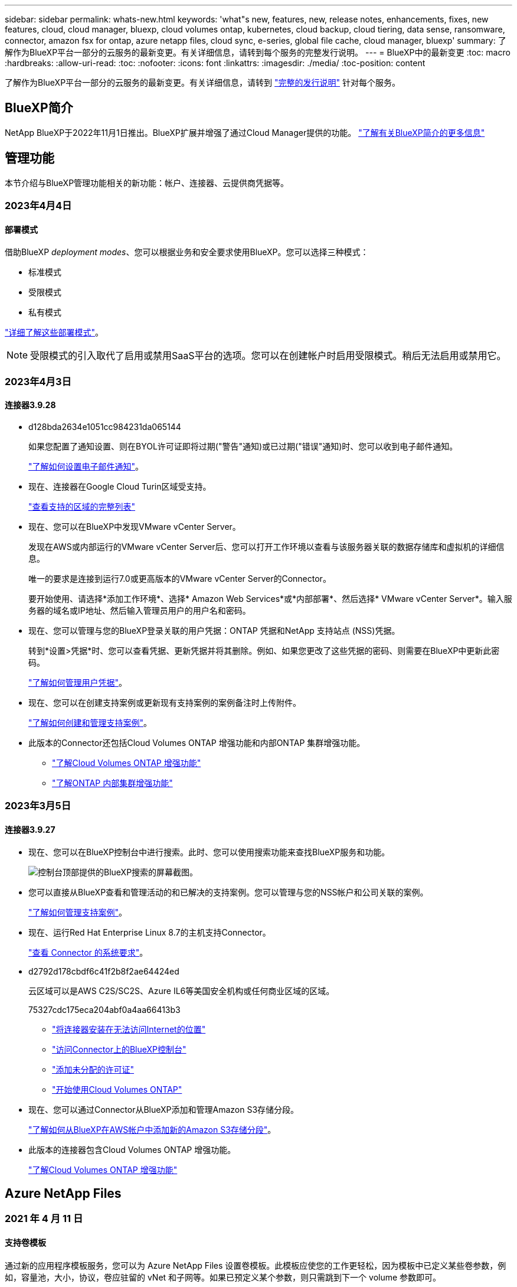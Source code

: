 ---
sidebar: sidebar 
permalink: whats-new.html 
keywords: 'what"s new, features, new, release notes, enhancements, fixes, new features, cloud, cloud manager, bluexp, cloud volumes ontap, kubernetes, cloud backup, cloud tiering, data sense, ransomware, connector, amazon fsx for ontap, azure netapp files, cloud sync, e-series, global file cache, cloud manager, bluexp' 
summary: 了解作为BlueXP平台一部分的云服务的最新变更。有关详细信息，请转到每个服务的完整发行说明。 
---
= BlueXP中的最新变更
:toc: macro
:hardbreaks:
:allow-uri-read: 
:toc: 
:nofooter: 
:icons: font
:linkattrs: 
:imagesdir: ./media/
:toc-position: content


[role="lead"]
了解作为BlueXP平台一部分的云服务的最新变更。有关详细信息，请转到 link:release-notes-index.html["完整的发行说明"] 针对每个服务。



== BlueXP简介

NetApp BlueXP于2022年11月1日推出。BlueXP扩展并增强了通过Cloud Manager提供的功能。 https://docs.netapp.com/us-en/cloud-manager-family/concept-overview.html["了解有关BlueXP简介的更多信息"^]



== 管理功能

本节介绍与BlueXP管理功能相关的新功能：帐户、连接器、云提供商凭据等。



=== 2023年4月4日



==== 部署模式

借助BlueXP _deployment modes_、您可以根据业务和安全要求使用BlueXP。您可以选择三种模式：

* 标准模式
* 受限模式
* 私有模式


https://docs.netapp.com/us-en/cloud-manager-setup-admin/concept-modes.html["详细了解这些部署模式"]。


NOTE: 受限模式的引入取代了启用或禁用SaaS平台的选项。您可以在创建帐户时启用受限模式。稍后无法启用或禁用它。



=== 2023年4月3日



==== 连接器3.9.28

* d128bda2634e1051cc984231da065144
+
如果您配置了通知设置、则在BYOL许可证即将过期("警告"通知)或已过期("错误"通知)时、您可以收到电子邮件通知。

+
https://docs.netapp.com/us-en/cloud-manager-setup-admin/task-monitor-cm-operations.html["了解如何设置电子邮件通知"]。

* 现在、连接器在Google Cloud Turin区域受支持。
+
https://cloud.netapp.com/cloud-volumes-global-regions["查看支持的区域的完整列表"^]

* 现在、您可以在BlueXP中发现VMware vCenter Server。
+
发现在AWS或内部运行的VMware vCenter Server后、您可以打开工作环境以查看与该服务器关联的数据存储库和虚拟机的详细信息。

+
唯一的要求是连接到运行7.0或更高版本的VMware vCenter Server的Connector。

+
要开始使用、请选择*添加工作环境*、选择* Amazon Web Services*或*内部部署*、然后选择* VMware vCenter Server*。输入服务器的域名或IP地址、然后输入管理员用户的用户名和密码。

* 现在、您可以管理与您的BlueXP登录关联的用户凭据：ONTAP 凭据和NetApp 支持站点 (NSS)凭据。
+
转到*设置>凭据*时、您可以查看凭据、更新凭据并将其删除。例如、如果您更改了这些凭据的密码、则需要在BlueXP中更新此密码。

+
https://docs.netapp.com/us-en/cloud-manager-setup-admin/task-manage-user-credentials.html["了解如何管理用户凭据"]。

* 现在、您可以在创建支持案例或更新现有支持案例的案例备注时上传附件。
+
https://docs.netapp.com/us-en/cloud-manager-setup-admin/task-get-help.html#manage-your-support-cases["了解如何创建和管理支持案例"]。

* 此版本的Connector还包括Cloud Volumes ONTAP 增强功能和内部ONTAP 集群增强功能。
+
** https://docs.netapp.com/us-en/cloud-manager-cloud-volumes-ontap/whats-new.html#3-april-2023["了解Cloud Volumes ONTAP 增强功能"^]
** https://docs.netapp.com/us-en/cloud-manager-ontap-onprem/whats-new.html#3-april-2023["了解ONTAP 内部集群增强功能"^]






=== 2023年3月5日



==== 连接器3.9.27

* 现在、您可以在BlueXP控制台中进行搜索。此时、您可以使用搜索功能来查找BlueXP服务和功能。
+
image:https://raw.githubusercontent.com/NetAppDocs/cloud-manager-setup-admin/main/media/screenshot-search.png["控制台顶部提供的BlueXP搜索的屏幕截图。"]

* 您可以直接从BlueXP查看和管理活动的和已解决的支持案例。您可以管理与您的NSS帐户和公司关联的案例。
+
https://docs.netapp.com/us-en/cloud-manager-setup-admin/task-get-help.html#manage-your-support-cases["了解如何管理支持案例"]。

* 现在、运行Red Hat Enterprise Linux 8.7的主机支持Connector。
+
https://docs.netapp.com/us-en/cloud-manager-setup-admin/task-installing-linux.html["查看 Connector 的系统要求"]。

* d2792d178cbdf6c41f2b8f2ae64424ed
+
云区域可以是AWS C2S/SC2S、Azure IL6等美国安全机构或任何商业区域的区域。

+
75327cdc175eca204abf0a4aa66413b3

+
** https://docs.netapp.com/us-en/cloud-manager-setup-admin/task-install-connector-onprem-no-internet.html["将连接器安装在无法访问Internet的位置"^]
** https://docs.netapp.com/us-en/cloud-manager-setup-admin/task-managing-connectors.html#access-the-local-ui["访问Connector上的BlueXP控制台"^]
** https://docs.netapp.com/us-en/cloud-manager-cloud-volumes-ontap/task-manage-node-licenses.html#manage-byol-licenses["添加未分配的许可证"^]
** https://docs.netapp.com/us-en/cloud-manager-cloud-volumes-ontap/concept-overview-cvo.html["开始使用Cloud Volumes ONTAP"^]


* 现在、您可以通过Connector从BlueXP添加和管理Amazon S3存储分段。
+
https://docs.netapp.com/us-en/bluexp-s3-storage/task-add-s3-bucket.html["了解如何从BlueXP在AWS帐户中添加新的Amazon S3存储分段"^]。

* 此版本的连接器包含Cloud Volumes ONTAP 增强功能。
+
https://docs.netapp.com/us-en/cloud-manager-cloud-volumes-ontap/whats-new.html#5-march-2023["了解Cloud Volumes ONTAP 增强功能"^]





== Azure NetApp Files



=== 2021 年 4 月 11 日



==== 支持卷模板

通过新的应用程序模板服务，您可以为 Azure NetApp Files 设置卷模板。此模板应使您的工作更轻松，因为模板中已定义某些卷参数，例如，容量池，大小，协议，卷应驻留的 vNet 和子网等。如果已预定义某个参数，则只需跳到下一个 volume 参数即可。

* https://docs.netapp.com/us-en/cloud-manager-app-template/concept-resource-templates.html["了解应用程序模板以及如何在环境中使用这些模板"^]
* https://docs.netapp.com/us-en/cloud-manager-azure-netapp-files/task-create-volumes.html["了解如何使用模板创建 Azure NetApp Files 卷"]




=== 2021 年 3 月 8 日



==== 动态更改服务级别

现在，您可以动态更改卷的服务级别，以满足工作负载需求并优化成本。此卷将移至另一个容量池，而不会对该卷产生任何影响。

https://docs.netapp.com/us-en/cloud-manager-azure-netapp-files/task-manage-volumes.html#change-the-volumes-service-level["了解如何更改卷的服务级别"]。



=== 2020 年 8 月 3 日



==== Azure NetApp Files 设置和管理

直接从 Cloud Manager 设置和管理 Azure NetApp Files 。创建 Azure NetApp Files 工作环境后，您可以完成以下任务：

* 创建 NFS 和 SMB 卷。
* 管理容量池和卷快照
+
您可以使用 Cloud Manager 创建，删除和还原卷快照。您还可以创建新的容量池并指定其服务级别。

* 通过更改卷大小和管理标记来编辑卷。


直接从 Cloud Manager 创建和管理 Azure NetApp Files 的功能取代了以前的数据迁移功能。



== 适用于 ONTAP 的 Amazon FSX



=== 2023年4月2日

* 您现在可以： link:https://docs.netapp.com/us-en/cloud-manager-fsx-ontap/use/task-add-fsx-volumes.html#create-volumes["在适用于ONTAP 的FSX上创建FlexGroup"^] 卷、以便在集群中分布卷数据。
* IOPS限制会增加、以允许手动或自动配置、最高可达160、000次。




=== 2023年3月5日

文档中对用户界面进行了改进、并更新了屏幕截图。



=== 2023年1月1日

现在、您可以选择启用 link:https://docs.netapp.com/us-en/cloud-manager-fsx-ontap/use/task-manage-working-environment.html#manage-automatic-capacity["自动容量管理"^] 根据需要添加增量存储。自动容量管理会定期轮询集群以评估需求、并自动以10%为增量增加存储容量、最多可增加集群最大容量的80%。



== Amazon S3存储



=== 2023年3月5日



==== 能够从BlueXP添加新存储分段

您可以在BlueXP Canvas上查看Amazon S3存储分段已有一段时间了。现在、您可以直接从BlueXP添加新存储分段并更改现有存储分段的属性。 https://docs.netapp.com/us-en/bluexp-s3-storage/task-add-s3-bucket.html["了解如何添加新的Amazon S3存储分段"^]。



== 备份和恢复



=== 2023年4月14日



==== 增强了适用于应用程序的BlueXP备份和恢复功能(云原生)

* SAP HANA数据库
+
** 支持基于脚本的系统刷新
** 如果配置了Azure NetApp Files 备份、则支持单文件Snapshot还原
** 支持插件升级


* Oracle数据库
+
** 通过简化非root sudo用户配置增强了插件部署
** 支持插件升级
** 支持对Azure NetApp Files 上的Oracle数据库进行自动发现和策略驱动型保护
** 支持通过粒度恢复将Oracle数据库还原到原始位置






==== 针对应用程序的BlueXP备份和恢复增强功能(混合)

* 应用程序的BlueXP备份和恢复(混合)由SaaS控制平台驱动。
* 修改了混合REST API以与云原生API保持一致。
* 支持电子邮件通知




=== 2023年4月4日



==== 能够在"受限"模式下将数据从Cloud Volumes ONTAP 系统备份到云

现在、您可以在"受限"模式下备份AWS、Azure和GCP商业区域中安装的Cloud Volumes ONTAP 系统中的数据。这要求您首先在"受限"商业区域安装Connector。 https://docs.netapp.com/us-en/cloud-manager-setup-admin/concept-modes.html["详细了解BlueXP部署模式"^]。请参见 https://docs.netapp.com/us-en/cloud-manager-backup-restore/task-backup-to-s3.html["将 Cloud Volumes ONTAP 数据备份到 Amazon S3"] 和 https://docs.netapp.com/us-en/cloud-manager-backup-restore/task-backup-to-azure.html["将Cloud Volumes ONTAP 数据备份到Azure Blob"]。



==== 可以使用API将内部ONTAP 卷备份到ONTAP S3

通过API中的新功能、您可以使用BlueXP备份和恢复功能将卷快照备份到ONTAP S3。此功能目前仅适用于内部部署的ONTAP 系统。有关详细说明、请参见博客 https://community.netapp.com/t5/Tech-ONTAP-Blogs/BlueXP-Backup-and-Recovery-Feature-Blog-April-23-Updates/ba-p/443075#toc-hId--846533830["与ONTAP S3集成作为目标"^]。



==== 可以将Azure存储帐户的分区冗余方面从LRS更改为ZRS

默认情况下、在从Cloud Volumes ONTAP 系统创建到Azure存储的备份时、BlueXP备份和恢复会为Blob容器配置本地冗余(LRS)以实现成本优化。如果要在不同分区之间复制数据、可以将此设置更改为区域冗余(ZRS)。请参见的Microsoft说明 https://learn.microsoft.com/en-us/azure/storage/common/redundancy-migration?tabs=portal["更改存储帐户的复制方式"^]。



==== 作业监控的增强功能

* 对于运行ONTAP 9.13.1或更高版本的内部ONTAP 系统、用户启动的备份和还原操作以及系统启动的作业(如正在进行的备份操作)现在均可在*作业监控*选项卡中找到。早期的ONTAP 版本将仅显示用户启动的作业。
* 除了可以下载CSV文件以报告所有作业之外、现在您还可以下载单个作业的JSON文件并查看其详细信息。 https://docs.netapp.com/us-en/cloud-manager-backup-restore/task-monitor-backup-jobs.html#download-job-monitoring-results-as-a-report["了解更多信息。"]。
* 添加了两个新的备份作业警报："Scheduled job failure"和"Restore job completes but with warnings"。 https://docs.netapp.com/us-en/cloud-manager-backup-restore/task-monitor-backup-jobs.html#review-backup-and-restore-alerts-in-the-bluexp-notification-center["查看BlueXP备份和恢复可以发送的所有警报"]。




=== 2023年3月9日



==== 文件夹级别的还原操作现在包括所有子文件夹和文件

过去、在还原文件夹时、只会还原该文件夹中的文件、而不会还原子文件夹或子文件夹中的文件。现在、如果您使用的是ONTAP 9.13.0或更高版本、则会还原选定文件夹中的所有子文件夹和文件。如果顶级文件夹中有多个嵌套文件夹、则可以节省大量时间和资金。



==== 能够在非公开站点中备份Cloud Volumes ONTAP 系统中的数据

现在、您可以将数据从AWS和Azure商业区域中安装的Cloud Volumes ONTAP 系统备份到Amazon S3或Azure Blob。这要求您在商业区域的Linux主机上安装连接器、并在该主机上部署Cloud Volumes ONTAP 系统。请参见 https://docs.netapp.com/us-en/cloud-manager-backup-restore/task-backup-to-s3.html["将 Cloud Volumes ONTAP 数据备份到 Amazon S3"] 和 https://docs.netapp.com/us-en/cloud-manager-backup-restore/task-backup-to-azure.html["将Cloud Volumes ONTAP 数据备份到Azure Blob"]。



==== 对作业监控器进行了多项增强

* 作业监控页面添加了高级筛选功能、因此您可以按时间、工作负载(卷、应用程序、虚拟机或Kubernetes)搜索备份和还原作业。 作业类型、状态、工作环境和Storage VM。您还可以输入自由文本来搜索任何资源、例如"application_3"。  https://docs.netapp.com/us-en/cloud-manager-backup-restore/task-monitor-backup-jobs.html#searching-and-filtering-the-list-of-jobs["请参见如何使用高级筛选器"]。
* 对于运行ONTAP 9.13.0或更高版本的Cloud Volumes ONTAP 系统、用户启动的备份和还原操作以及系统启动的作业(如正在进行的备份操作)现在均可在*作业监控*选项卡中找到。早期版本的Cloud Volumes ONTAP 系统和内部ONTAP 系统此时将仅显示用户启动的作业。




=== 2023年2月6日



==== 能够将旧备份文件从StorageGRID 系统移动到Azure归档存储

现在、您可以将旧备份文件从StorageGRID 系统分层到Azure中的归档存储。这样、您就可以释放StorageGRID 系统上的空间、并通过对旧备份文件使用成本低廉的存储类节省资金。

如果您的内部集群使用的是ONTAP 9.12.1或更高版本、而StorageGRID 系统使用的是11.4或更高版本、则可以使用此功能。 https://docs.netapp.com/us-en/cloud-manager-backup-restore/task-backup-onprem-private-cloud.html#preparing-to-archive-older-backup-files-to-public-cloud-storage["单击此处了解更多信息"^]。



==== 可以为Azure Blob中的备份文件配置DataLock和勒索软件保护

现在、存储在Azure Blob中的备份文件支持DataLock和勒索软件保护。如果您的Cloud Volumes ONTAP 或内部ONTAP 系统运行的是ONTAP 9.12.1或更高版本、现在您可以锁定备份文件并对其进行扫描、以检测可能的勒索软件。 https://docs.netapp.com/us-en/cloud-manager-backup-restore/concept-cloud-backup-policies.html#datalock-and-ransomware-protection["详细了解如何使用DataLock和勒索软件保护来保护备份"^]。



==== 备份和还原FlexGroup 卷增强功能

* 现在、您可以在还原FlexGroup 卷时选择多个聚合。在上一版本中、您只能选择一个聚合。
* 现在、Cloud Volumes ONTAP 系统支持FlexGroup 卷还原。在上一个版本中、您只能还原到内部ONTAP 系统。




==== Cloud Volumes ONTAP 系统可以将较早的备份移动到Google归档存储

备份文件最初是在Google标准存储类中创建的。现在、您可以使用BlueXP备份和恢复功能将旧备份分层到Google Archive存储、以进一步优化成本。上一版本仅在内部ONTAP 集群中支持此功能—现在支持在Google Cloud中部署的Cloud Volumes ONTAP 系统。



==== 现在、您可以通过卷还原操作选择要还原卷数据的SVM

现在、您可以将卷数据还原到ONTAP 集群中的不同Storage VM。过去无法选择Storage VM。



==== 增强了对MetroCluster 配置中卷的支持

现在、如果使用的是ONTAP 9.12.1 GA或更高版本、则在MetroCluster 配置中连接到主系统时、支持备份。整个备份配置将传输到二级系统、以便在切换后自动继续备份到云。

https://docs.netapp.com/us-en/cloud-manager-backup-restore/concept-ontap-backup-to-cloud.html#backup-limitations["有关详细信息、请参见备份限制"]。



== 分类



=== 2023年4月3日(1.22版)



==== 新的数据发现评估报告

数据发现评估报告对扫描环境进行了深入分析、以突出显示系统的发现结果、并显示关注领域和可能的修复步骤。本报告的目标是提高对数据治理问题、数据安全风险以及数据集数据合规性差距的认识。 https://docs.netapp.com/us-en/cloud-manager-data-sense/task-controlling-governance-data.html#data-discovery-assessment-report["请参见如何生成和使用数据发现评估报告"]。



==== 能够在云中的较小实例上部署BlueXP分类

在AWS环境中从BlueXP Connector部署BlueXP分类时、现在您可以从两种比默认实例更小的实例类型中进行选择。如果您要扫描小型环境、这可以帮助您节省云成本。但是、使用较小的实例时会存在一些限制。 https://docs.netapp.com/us-en/cloud-manager-data-sense/concept-cloud-compliance.html#using-a-smaller-instance-type["请参见可用的实例类型和限制"]。



==== 现在、可以使用独立脚本在安装BlueXP分类之前对Linux系统进行资格认定

如果要独立于运行BlueXP分类安装来验证Linux系统是否满足所有前提条件、您可以下载一个单独的脚本、该脚本仅测试前提条件。 https://docs.netapp.com/us-en/cloud-manager-data-sense/task-test-linux-system.html["请参见How to check if your Linux host is ready to install BlueXP classification"]。



=== 2023年3月7日(1.21版)



==== 新增了一项功能、可从BlueXP分类UI添加您自己的自定义类别

现在、您可以通过BlueXP分类添加自己的自定义类别、以便BlueXP分类能够识别适合这些类别的文件。BlueXP分类有很多 https://docs.netapp.com/us-en/cloud-manager-data-sense/reference-private-data-categories.html#types-of-categories["预定义的类别"]、因此、您可以通过此功能添加自定义类别、以确定您的组织独有的信息在您的数据中的位置。

https://docs.netapp.com/us-en/cloud-manager-data-sense/task-managing-data-fusion.html#add-custom-categories["了解更多信息。"^]。



==== 现在、您可以从BlueXP分类UI添加自定义关键字

BlueXP分类可以添加BlueXP分类在未来扫描中识别的自定义关键字。但是、您需要登录到BlueXP classification Linux主机并使用命令行界面添加关键字。在此版本中、BlueXP分类UI中提供了添加自定义关键字的功能、因此可以轻松添加和编辑这些关键字。

https://docs.netapp.com/us-en/cloud-manager-data-sense/task-managing-data-fusion.html#add-custom-keywords-from-a-list-of-words["了解有关从BlueXP分类UI添加自定义关键字的更多信息"^]。



==== 当"上次访问时间"将被更改时、BlueXP分类*不*扫描文件的功能

默认情况下、如果BlueXP分类没有足够的"写入"权限、则系统不会扫描卷中的文件、因为BlueXP分类无法将"上次访问时间"还原为原始时间戳。但是、如果您不在乎文件中的上次访问时间是否重置为原始时间、则可以在配置页面中覆盖此行为、以便BlueXP分类将扫描卷、而不管权限如何。

与此功能结合使用时、添加了名为"扫描分析事件"的新筛选器、因此您可以查看因BlueXP分类无法还原上次访问时间而未进行分类的文件、或者即使BlueXP分类无法还原上次访问时间也进行分类的文件。

https://docs.netapp.com/us-en/cloud-manager-data-sense/reference-collected-metadata.html#last-access-time-timestamp["了解有关"上次访问时间时间戳"和BlueXP分类所需权限的更多信息"]。



==== BlueXP分类标识了三种新类型的个人数据

BlueXP分类可以标识包含以下类型数据的文件并对其进行分类：

* 博茨瓦纳身份卡(Omang)编号
* 博茨瓦纳的护照编号
* 新加坡国家注册身份卡(NRIC)


https://docs.netapp.com/us-en/cloud-manager-data-sense/reference-private-data-categories.html#types-of-personal-data["查看BlueXP分类可在您的数据中识别的所有个人数据类型"]。



==== 更新了目录的功能

* 现在、数据调查报告的"轻型CSV报告"选项包括目录中的信息。
* "上次访问"时间筛选器现在可显示文件和目录的上次访问时间。




==== 安装增强功能

* BlueXP分类可安装在运行CentOS Stream 8的Linux主机上。
* 现在、不能访问Internet的站点(非公开站点)的BlueXP分类安装程序会执行预检查、以确保您的系统和网络要求已满足、以便成功安装。
* 安装审核日志文件现已保存；它们将写入 `/ops/netapp/install_logs`。




=== 2023年2月5日(版本1.20)



==== 能够将基于策略的通知电子邮件发送到任何电子邮件地址

在早期版本的BlueXP分类中、当某些关键策略返回结果时、您可以向帐户中的BlueXP用户发送电子邮件警报。通过此功能、您可以在未联机时收到通知以保护数据。现在、您还可以将策略中的电子邮件警报发送给不在您的BlueXP帐户中的任何其他用户、最多20个电子邮件地址。

https://docs.netapp.com/us-en/cloud-manager-data-sense/task-using-policies.html#sending-email-alerts-when-non-compliant-data-is-found["了解有关根据策略结果发送电子邮件警报的更多信息"]。



==== 现在、您可以从BlueXP分类UI添加个人模式

BlueXP分类可以添加BlueXP分类在未来一段时间内将识别的自定义"个人数据"。但是、您需要登录到BlueXP classification Linux主机并使用命令行添加自定义模式。在此版本中、BlueXP分类UI中提供了使用正则表达式添加个人模式的功能、因此可以轻松添加和编辑这些自定义模式。

https://docs.netapp.com/us-en/cloud-manager-data-sense/task-managing-data-fusion.html#add-custom-personal-data-identifiers-using-a-regex["从BlueXP分类UI中了解有关添加自定义模式的更多信息"^]。



==== 能够使用BlueXP分类移动1、500万个文件

过去、您可以让BlueXP分类将最多100、000个源文件移动到任何NFS共享。现在、一次最多可以移动1500万个文件。 https://docs.netapp.com/us-en/cloud-manager-data-sense/task-managing-highlights.html#moving-source-files-to-an-nfs-share["了解有关使用BlueXP分类移动源文件的更多信息"]。



==== 能够查看有权访问SharePoint Online文件的用户数量

筛选器"可访问的用户数"现在支持存储在SharePoint Online存储库中的文件。过去仅支持CIFS共享上的文件。请注意、目前不会在此筛选器中计入非基于Active Directory的SharePoint组。



==== 已将新的"部分成功"状态添加到"操作状态"面板中

新的"部分成功"状态表示BlueXP分类操作已完成、某些项目失败、而某些项目成功、例如、当您移动或删除100个文件时。此外、"已完成"状态已重命名为"成功"。过去、"已完成"状态可能会列出成功和失败的操作。现在、"成功"状态意味着对所有项目执行的所有操作都成功。 https://docs.netapp.com/us-en/cloud-manager-data-sense/task-view-compliance-actions.html["请参见如何查看操作状态面板"]。



== Cloud Volumes ONTAP



=== 2023年4月4日

从Cloud Volumes ONTAP 9.12.1 GA开始、AWS现在支持中国地区、如下所示。

* 支持单节点系统。
* 支持直接从 NetApp 购买的许可证。


有关区域可用性、请参见 link:https://bluexp.netapp.com/cloud-volumes-global-regions["适用于Cloud Volumes ONTAP 的全局区域映射"^]。



=== 2023年4月3日

连接器3.9.28版引入了以下更改。



==== 现在、在Google Cloud中支持都灵地区

现在、适用于Cloud Volumes ONTAP 的Google Cloud和适用于Cloud Volumes ONTAP 9.12.1 GA及更高版本的Connector均支持都灵地区。



==== 数字电子钱包增强功能

现在、"数字电子钱包"将显示您随Marketplace Private优惠购买的许可容量。

https://docs.netapp.com/us-en/cloud-manager-cloud-volumes-ontap/task-manage-capacity-licenses.html["了解如何查看帐户中的已用容量"]。



==== 支持在创建卷期间添加注释

在此版本中、您可以在使用API创建Cloud Volumes ONTAP FlexGroup 卷或FlexVol 卷时进行注释。



==== 为Cloud Volumes ONTAP 概述、卷和聚合页面重新设计了BlueXP用户界面

现在、BlueXP对Cloud Volumes ONTAP 概述、卷和聚合页面的用户界面进行了重新设计。基于区块的设计可在每个区块中提供更全面的信息、从而提供更好的用户体验。

image:https://raw.githubusercontent.com/NetAppDocs/cloud-manager-cloud-volumes-ontap/main/media/screenshot-resource-page-rn.png["此屏幕截图显示了Cloud Volumes ONTAP 概述页面上经过重新设计的BlueXP用户界面。各种图块显示了存储效率、版本、容量分布、有关Cloud Volumes ONTAP 部署的信息、卷、聚合、复制和备份。"]



==== 可通过Cloud Volumes ONTAP 查看FlexGroup 卷

现在、可以通过BlueXP中重新设计的卷磁贴查看直接通过CLI或System Manager创建的FlexGroup 卷。与为FlexVol 卷提供的信息相同、BlueXP可通过专用的"卷"图块提供有关已创建FlexGroup 卷的详细信息。


NOTE: 目前、您只能在BlueXP下查看现有FlexGroup 卷。在BlueXP中创建FlexGroup 卷的功能不可用、但计划在未来版本中使用。

image:https://raw.githubusercontent.com/NetAppDocs/cloud-manager-cloud-volumes-ontap/main/media/screenshot-show-flexgroup-volume.png["显示FlexGroup 卷图标将文本悬停在卷磁贴下的屏幕截图。"]

link:https://docs.netapp.com/us-en/cloud-manager-cloud-volumes-ontap/task-manage-volumes.html["了解有关查看已创建的FlexGroup 卷的更多信息。"^]



=== 2023年3月13日



==== 中国地区支持

从Cloud Volumes ONTAP 9.12.1 GA开始、Azure现在支持中国地区支持、如下所示。

* 中国北部3支持Cloud Volumes ONTAP。
* 支持单节点系统。
* 支持直接从 NetApp 购买的许可证。


有关区域可用性、请参见 link:https://bluexp.netapp.com/cloud-volumes-global-regions["适用于Cloud Volumes ONTAP 的全局区域映射"^]。



== 适用于 GCP 的 Cloud Volumes Service



=== 2020 年 9 月 9 日



==== 支持适用于 Google Cloud 的 Cloud Volumes Service

现在、您可以直接从BlueXP管理适用于Google Cloud的Cloud Volumes Service ：

* 设置和创建工作环境
* 为 Linux 和 UNIX 客户端创建和管理 NFSv3 和 NFSv4.1 卷
* 为 Windows 客户端创建和管理 SMB 3.x 卷
* 创建，删除和还原卷快照




== 云运营



=== 2020 年 12 月 7 日



==== 在 Cloud Manager 和 Spot 之间导航

现在，您可以更轻松地在 Cloud Manager 和 Spot 之间导航。

通过 Spot 中的一个新的 * 存储操作 * 部分，您可以直接导航到 Cloud Manager 。完成后，您可以从 Cloud Manager 中的 * 计算 * 选项卡返回到 Spot 。



=== 2020 年 10 月 18 日



==== 计算服务简介

利用 https://spot.io/products/cloud-analyzer/["Spot 的 Cloud Analyzer"^]， Cloud Manager 现在可以对您的云计算支出进行高级别的成本分析，并确定潜在的节省量。此信息可从 Cloud Manager 中的 * 计算 * 服务获得。

https://docs.netapp.com/us-en/cloud-manager-compute/concept-compute.html["了解有关计算服务的更多信息"]。

image:https://raw.githubusercontent.com/NetAppDocs/cloud-manager-compute/main/media/screenshot_compute_dashboard.gif["显示 Cloud Manager 中 \" 成本分析 \" 页面的屏幕截图。"]



== 复制和同步



=== 2023年4月2日



==== 对Azure Data Lake Storage Gen2关系的其他支持

现在、您可以使用Azure Data Lake Storage Gen2作为源和目标创建同步关系、其中包括以下内容：

* Azure NetApp Files
* 适用于 ONTAP 的 Amazon FSX
* Cloud Volumes ONTAP
* 内部ONTAP


https://docs.netapp.com/us-en/cloud-manager-sync/reference-supported-relationships.html["了解有关支持的同步关系的更多信息"]。



==== 按完整路径筛选目录

除了按名称筛选目录之外、您现在还可以按目录的完整路径进行筛选。

https://docs.netapp.com/us-en/cloud-manager-sync/task-creating-relationships.html#settings["了解有关排除目录设置的更多信息"]。



=== 2023年3月7日



==== 用于AWS数据代理的EBS加密

现在、您可以使用帐户中的KMS密钥对AWS数据代理卷进行加密。

https://docs.netapp.com/us-en/cloud-manager-sync/task-installing-aws.html#creating-the-data-broker["了解有关在AWS中创建数据代理的更多信息"]。



=== 2023年2月5日



==== 对Azure数据湖存储第2代、ONTAP S3存储和NFS的其他支持

Cloud Sync 现在支持为ONTAP S3存储和NFS建立其他同步关系：

* ONTAP S3存储到NFS
* NFS到ONTAP S3存储


Cloud Sync 还支持将Azure数据湖存储第2代作为源和目标、以便：

* NFS 服务器
* SMB 服务器
* ONTAP S3 存储
* StorageGRID
* IBM 云对象存储


https://docs.netapp.com/us-en/cloud-manager-sync/reference-supported-relationships.html["了解有关支持的同步关系的更多信息"]。



==== 升级到Amazon Web Services数据代理操作系统

AWS数据代理的操作系统已升级到Amazon Linux 2022。

https://docs.netapp.com/us-en/cloud-manager-sync/task-installing-aws.html#details-about-the-data-broker-instance["详细了解AWS中的数据代理实例"]。



=== 2023年1月3日



==== 在UI上显示数据代理本地配置

现在有一个*显示配置*选项、可用于使用户在用户界面上查看每个数据代理的本地配置。

https://docs.netapp.com/us-en/cloud-manager-sync/task-managing-data-brokers.html["了解有关管理数据代理组的更多信息"]。



==== 升级到Azure和Google Cloud数据代理操作系统

Azure和Google Cloud中的数据代理操作系统已升级到Rocky Linux 9.0。

https://docs.netapp.com/us-en/cloud-manager-sync/task-installing-azure.html#details-about-the-data-broker-vm["详细了解Azure中的数据代理实例"]。

https://docs.netapp.com/us-en/cloud-manager-sync/task-installing-gcp.html#details-about-the-data-broker-vm-instance["详细了解Google Cloud中的数据代理实例"]。



=== 2022年12月11日



==== 按名称筛选目录

现在、可以为同步关系使用一个新的*排除目录名称*设置。用户最多可以从其同步中筛选出15个目录名称。默认情况下、不包括.copy-ofovert、.snapshot、~snapshot目录。

https://docs.netapp.com/us-en/cloud-manager-sync/task-creating-relationships.html#settings["了解有关排除目录名称设置的更多信息"]。



==== 其他Amazon S3和ONTAP S3存储支持

Cloud Sync 现在支持AWS S3和ONTAP S3存储的其他同步关系：

* AWS S3到ONTAP S3存储
* ONTAP S3存储到AWS S3


https://docs.netapp.com/us-en/cloud-manager-sync/reference-supported-relationships.html["了解有关支持的同步关系的更多信息"]。



=== 2022年10月30日



==== 从Microsoft Azure持续同步

现在、支持使用Azure数据代理从源Azure存储分段到云存储的持续同步设置。

初始数据同步后、Cloud Sync 将侦听源Azure存储分段上的更改、并在发生更改时持续同步目标。从Azure存储分段同步到Azure Blob存储、CIFS、Google云存储、IBM云对象存储、NFS和StorageGRID 时、可以使用此设置。

要使用此设置、Azure数据代理需要一个自定义角色和以下权限：

[source, json]
----
'Microsoft.Storage/storageAccounts/read',
'Microsoft.EventGrid/systemTopics/eventSubscriptions/write',
'Microsoft.EventGrid/systemTopics/eventSubscriptions/read',
'Microsoft.EventGrid/systemTopics/eventSubscriptions/delete',
'Microsoft.EventGrid/systemTopics/eventSubscriptions/getFullUrl/action',
'Microsoft.EventGrid/systemTopics/eventSubscriptions/getDeliveryAttributes/action',
'Microsoft.EventGrid/systemTopics/read',
'Microsoft.EventGrid/systemTopics/write',
'Microsoft.EventGrid/systemTopics/delete',
'Microsoft.EventGrid/eventSubscriptions/write',
'Microsoft.Storage/storageAccounts/write'
----
https://docs.netapp.com/us-en/cloud-manager-sync/task-creating-relationships.html#settings["了解有关持续同步设置的更多信息"]。



=== 2022年9月4日



==== 其他Google Drive支持

* Cloud Sync 现在支持Google Drive的其他同步关系：
+
** Google Drive到NFS服务器
** Google Drive到SMB服务器


* 您还可以为包含Google Drive的同步关系生成报告。
+
https://docs.netapp.com/us-en/cloud-manager-sync/task-managing-reports.html["了解有关报告的更多信息"]。





==== 持续同步增强功能

现在、您可以对以下类型的同步关系启用持续同步设置：

* S3存储分段到NFS服务器
* 将Google Cloud Storage迁移到NFS服务器


https://docs.netapp.com/us-en/cloud-manager-sync/task-creating-relationships.html#settings["了解有关持续同步设置的更多信息"]。



==== 电子邮件通知

现在、您可以通过电子邮件接收Cloud Sync 通知。

要通过电子邮件接收通知、您需要在同步关系上启用*通知*设置、然后在BlueXP中配置警报和通知设置。

https://docs.netapp.com/us-en/cloud-manager-sync/task-managing-relationships.html#setting-up-notifications["了解如何设置通知"]。



=== 2022年7月31日



==== Google Drive

现在、您可以将NFS服务器或SMB服务器中的数据同步到Google Drive。支持将"我的驱动器"和"共享驱动器"作为目标。

在创建包含Google Drive的同步关系之前、您需要设置一个具有所需权限和私钥的服务帐户。 https://docs.netapp.com/us-en/cloud-manager-sync/reference-requirements.html#google-drive["了解有关Google Drive要求的更多信息"]。

https://docs.netapp.com/us-en/cloud-manager-sync/reference-supported-relationships.html["查看支持的同步关系列表"]。



==== 其他Azure Data Lake支持

Cloud Sync 现在支持Azure数据湖存储第2代的其他同步关系：

* Amazon S3到Azure数据湖存储第2代
* IBM Cloud Object Storage到Azure Data Lake Storage Gen2
* StorageGRID 到Azure数据湖存储第2代


https://docs.netapp.com/us-en/cloud-manager-sync/reference-supported-relationships.html["查看支持的同步关系列表"]。



==== 设置同步关系的新方法

我们添加了更多直接从BlueXP的Canvas设置同步关系的方法。



===== 拖放

现在、您可以通过将一个工作环境拖放到另一个工作环境之上、从Canvas设置同步关系。

image:https://raw.githubusercontent.com/NetAppDocs/cloud-manager-sync/main/media/screenshot-enable-drag-and-drop.png["显示BlueXP中通知中心的屏幕截图。"]



===== 右侧面板设置

现在、您可以通过从"画布"中选择工作环境、然后从右侧面板中选择同步选项、为Azure Blob存储或Google Cloud存储设置同步关系。

image:https://raw.githubusercontent.com/NetAppDocs/cloud-manager-sync/main/media/screenshot-enable-panel.png["显示BlueXP中通知中心的屏幕截图。"]



=== 2022年7月3日



==== 支持Azure Data Lake存储第2代

现在、您可以将NFS服务器或SMB服务器中的数据同步到Azure Data Lake Storage Gen2。

在创建包含Azure数据湖的同步关系时、您需要为Cloud Sync 提供存储帐户连接字符串。它必须是常规连接字符串、而不是共享访问签名(SAS)。

https://docs.netapp.com/us-en/cloud-manager-sync/reference-supported-relationships.html["查看支持的同步关系列表"]。



==== 从Google Cloud Storage持续同步

现在支持从源Google Cloud Storage存储分段到云存储目标的持续同步设置。

初始数据同步后、Cloud Sync 将侦听源Google Cloud存储分段上的更改、并在发生更改时持续同步目标。从Google Cloud存储分段同步到S3、Google Cloud Storage、Azure Blob存储、StorageGRID 或IBM存储时、可以使用此设置。

要使用此设置、与数据代理关联的服务帐户需要以下权限：

[source, json]
----
- pubsub.subscriptions.consume
- pubsub.subscriptions.create
- pubsub.subscriptions.delete
- pubsub.subscriptions.list
- pubsub.topics.attachSubscription
- pubsub.topics.create
- pubsub.topics.delete
- pubsub.topics.list
- pubsub.topics.setIamPolicy
- storage.buckets.update
----
https://docs.netapp.com/us-en/cloud-manager-sync/task-creating-relationships.html#settings["了解有关持续同步设置的更多信息"]。



==== 全新Google Cloud区域支持

Cloud Sync 数据代理现在在以下Google Cloud地区受支持：

* 哥伦布(美国-东5)
* 达拉斯(美国-南1)
* 马德里(欧洲-西南1)
* 米兰(欧洲-西部8)
* 巴黎(欧洲-西部9)




==== 新的Google Cloud计算机类型

Google Cloud中数据代理的默认计算机类型现在为n2-standard-4。



== 数字顾问



=== 2022年11月1日

Digital Advisor (以前称为Active IQ)现已与BlueXP完全集成、并提供增强的登录体验。

当您访问BlueXP数字顾问时、系统会提示您输入NetApp 支持站点 凭据、以便您可以查看与系统相关的数据。您登录时使用的NSS帐户仅与您的用户登录关联。它不会与您的NetApp帐户中的任何其他用户关联。



== 数字电子钱包



=== 2023年4月3日



==== 电子邮件通知

d128bda2634e1051cc984231da065144

如果您配置了通知设置、则在BYOL许可证即将过期("警告"通知)或已过期("错误"通知)时、您可以收到电子邮件通知。

https://docs.netapp.com/us-en/cloud-manager-setup-admin/task-monitor-cm-operations.html["了解如何设置电子邮件通知"^]



==== 市场订阅的许可容量

016c818ed3128119f94a31cbec32bf1f

https://docs.netapp.com/us-en/bluexp-digital-wallet/task-manage-capacity-licenses.html["了解如何查看帐户中的已用容量"]。



=== 2022年11月6日



==== 订阅和年度合同

b3e680bd6b6b80e2fd4f5bd19f3ad015

https://docs.netapp.com/us-en/bluexp-digital-wallet/task-manage-subscriptions.html["了解如何管理您的订阅"]。



=== 2022年9月18日



==== 优化的I/O和WORM容量

dfc3d3012360c41f119ce032ebb3ed8b

这些详细信息可以帮助您更好地了解如何为您付费以及是否需要购买额外容量。

https://docs.netapp.com/us-en/bluexp-digital-wallet/task-manage-capacity-licenses.html["了解如何查看帐户中的已用容量"]。



== 经济效率

https://docs.netapp.com/us-en/active-iq/index.html["详细了解BlueXP数字顾问"^]



== E系列系统



=== 2022年9月18日



==== 支持E系列

现在、您可以直接从BlueXP发现E系列存储系统。通过发现E系列系统、您可以全面了解混合多云中的数据。



== 经济效率



=== 2023年4月2日

全新的BlueXP经济高效服务可识别当前或预测的低容量存储资产、并为内部AFF 系统提供数据层或额外容量建议。

link:https://docs.netapp.com/us-en/bluexp-economic-efficiency/get-started/intro.html["详细了解BlueXP的经济效益"]。



== 边缘缓存



=== 2023年4月5日(2.2版)

此版本提供了以下列出的新功能。此外、它还修复了中所述的问题 https://docs.netapp.com/us-en/cloud-manager-file-cache/fixed-issues.html["已修复的问题"]。可从获取更新的软件包 https://docs.netapp.com/us-en/cloud-manager-file-cache/download-gfc-resources.html#download-required-resources["此页面"]。



==== 支持在Google Cloud中部署的Cloud Volumes ONTAP 系统上使用全局文件缓存

在Google Cloud中部署Cloud Volumes ONTAP 系统时、可以使用新的"Edge Cache"许可证。您有权为Cloud Volumes ONTAP 系统上购买的每3 TiB容量部署一个全局文件缓存边缘系统。

https://docs.netapp.com/us-en/cloud-manager-cloud-volumes-ontap/concept-licensing.html#packages["了解有关Edge Cache许可证包的更多信息。"]



==== 设置向导和GFC配置UI已进行了增强、可执行NetApp许可证注册



==== 优化的PSM-用于配置Edge Sync功能



=== 2022年10月24日(2.1版)

此版本提供了以下列出的新功能。此外、它还修复了中所述的问题 https://docs.netapp.com/us-en/cloud-manager-file-cache/fixed-issues.html["已修复的问题"]。



==== 全局文件缓存现在可用于任意数量的许可证

之前至少需要10个许可证或30 TB的存储空间、但这一要求已被删除。每3 TB存储将颁发一个全局文件缓存许可证。



==== 添加了对使用脱机许可证管理服务器的支持

如果LMS没有Internet连接、无法使用许可证源验证许可证、则脱机或非公开站点的许可证管理服务器(License Management Server、LMS)最有用。在初始配置期间、需要Internet连接和许可证源连接。配置后、LMS实例可能会变暗。所有边缘/核心都应与LMS建立连接、以便持续验证许可证。



==== 边缘实例可以支持其他并发用户

一个全局文件缓存边缘实例可以为每个专用物理边缘实例最多500个用户提供服务、而对于专用虚拟部署、最多可为300个用户提供服务。过去、最大用户数分别为400和200。



==== 经过增强的Optimus PSMs可配置云许可



==== 增强了Optimus UI (边缘配置)中的Edge Sync功能、可显示所有已连接的客户端



=== 2022年7月25日(2.0版)

此版本提供了以下列出的新功能。此外、它还修复了中所述的问题 https://docs.netapp.com/us-en/cloud-manager-file-cache/fixed-issues.html["已修复的问题"]。



==== 通过Azure Marketplace为全局文件缓存提供基于容量的新许可模式

新的"Edge Cache"许可证具有与"CVO专业版"许可证相同的功能、但也支持全局文件缓存。在Azure中部署新Cloud Volumes ONTAP 系统时、您将看到此选项。您有权为Cloud Volumes ONTAP 系统上配置的每个3 TiB容量部署一个全局文件缓存边缘系统。应至少配置30 TiB。GFC License Manager服务已得到增强、可提供基于容量的许可。

https://docs.netapp.com/us-en/cloud-manager-cloud-volumes-ontap/concept-licensing.html#capacity-based-licensing["了解有关Edge Cache许可证包的更多信息。"]



==== 现在、全局文件缓存已与Cloud Insights 集成

NetApp Cloud Insights (CI)可全面了解您的基础架构和应用程序。现在、全局文件缓存已与CI集成在一起、可全面查看所有边缘和核心；监控实例上运行的进程。将各种全局文件缓存指标推送到CI、以便在CI信息板上提供完整的概述。请参见中的第11章 https://repo.cloudsync.netapp.com/gfc/Global%20File%20Cache%202.1.0%20User%20Guide.pdf["《 NetApp 全局文件缓存用户指南》"^]

https://cloud.netapp.com/cloud-insights["了解有关Cloud Insights 的更多信息。"]



==== 许可证管理服务器已进行了增强、可在限制性极高的环境中运行

在许可证配置期间、许可证管理服务器(LMS)应能够访问Internet、以便从NetApp/Zuora收集许可详细信息。配置成功后、尽管环境受限、但LMS仍可继续在脱机模式下工作并提供许可功能。



==== Optimus中的Edge Sync UI已进行了增强、可在协调者Edge上显示已连接客户端的列表



== Kubernetes



=== 2023年4月2日

* 您现在可以： link:https://docs.netapp.com/us-en/cloud-manager-kubernetes/task/task-k8s-manage-trident.html["卸载Astra Trident"] 使用Trident操作员或BlueXP安装的。
* 文档中对用户界面进行了改进、并更新了屏幕截图。




=== 2023年3月5日

* BlueXP中的Kubernetes现在支持Astra Trident 23.01。
* 文档中对用户界面进行了改进、并更新了屏幕截图。




=== 2022年11月6日

时间 link:https://docs.netapp.com/us-en/cloud-manager-kubernetes/task/task-k8s-manage-storage-classes.html#add-storage-classes["定义存储类"]、现在、您可以为块或文件系统存储启用存储类经济性。



== 监控



=== 2022年11月1日

监控服务已于2022年11月1日停用。现在、您可以从导航菜单中选择*洞察力>可观察性*来找到指向Cloud Insights 的直接链接。



== 内部 ONTAP 集群



=== 2023年4月3日



==== 通过BlueXP控制台提供一个发现选项

当您从BlueXP控制台发现内部ONTAP 集群时、您将看到一个选项：

image:https://raw.githubusercontent.com/NetAppDocs/cloud-manager-ontap-onprem/main/media/screenshot-discover-on-prem-ontap.png["屏幕截图显示了在创建工作环境时可用的发现内部部署ONTAP 选项"]

以前、直接发现和使用Connector进行发现都有单独的流。这两个选项仍然可用、但会合并到一个流程中。

启动发现过程时、BlueXP将按如下所示发现集群：

* 如果您的活动连接器已连接到ONTAP 集群、则BlueXP将使用此连接器发现和管理集群。
* 如果您没有连接器、或者您的连接器没有连接到ONTAP 集群、则BlueXP将自动使用直接发现和管理选项。


https://docs.netapp.com/us-en/cloud-manager-ontap-onprem/task-discovering-ontap.html["详细了解发现和管理选项"]。



=== 2023年1月1日



==== 保存ONTAP 凭据

当您打开在未使用连接器的情况下直接发现的内部ONTAP 工作环境时、现在可以选择保存ONTAP 集群凭据、这样您就无需在每次打开工作环境时都输入这些凭据。

https://docs.netapp.com/us-en/cloud-manager-ontap-onprem/task-manage-ontap-direct.html["了解有关此选项的更多信息。"]



=== 2022年12月4日

连接器3.9.24版引入了以下更改。



==== 发现内部ONTAP 集群的新方式

现在、您无需使用Connector即可直接发现内部ONTAP 集群。此选项仅支持通过System Manager进行集群管理。您无法在此类工作环境中启用任何BlueXP数据服务。

https://docs.netapp.com/us-en/cloud-manager-ontap-onprem/task-discovering-ontap.html["详细了解此发现和管理选项"]。



==== FlexGroup 卷

对于通过连接器发现的内部ONTAP 集群、BlueXP中的标准视图现在会显示通过System Manager或ONTAP 命令行界面创建的FlexGroup 卷。您还可以通过克隆这些卷、编辑其设置、删除这些卷等方式来管理这些卷。

image:https://raw.githubusercontent.com/NetAppDocs/cloud-manager-ontap-onprem/main/media/screenshot-flexgroup-volumes.png["在内部ONTAP 集群的卷页面上显示FlexGroup 卷的屏幕截图。"]

BlueXP不支持创建FlexGroup 卷。您需要继续使用System Manager或命令行界面创建FlexGroup 卷。



=== 2022年9月18日

连接器3.9.22版引入了以下更改。



==== 新的"概述"页面

我们引入了一个新的"概述"页面、用于提供有关内部ONTAP 集群的关键详细信息。例如、您现在可以查看存储效率、容量分布和系统信息等详细信息。

您还可以查看有关与其他BlueXP服务集成的详细信息、这些服务可实现数据分层、数据复制和备份。

image:https://raw.githubusercontent.com/NetAppDocs/cloud-manager-ontap-onprem/main/media/screenshot-overview.png["显示内部ONTAP 集群的\"概述\"页面的屏幕截图。"]



==== 重新设计的卷页面

我们重新设计了卷页面、以提供集群上卷的摘要。此摘要将显示卷的总数、已配置容量、已用容量和预留容量以及分层数据的数量。

image:https://raw.githubusercontent.com/NetAppDocs/cloud-manager-ontap-onprem/main/media/screenshot-volumes.png["显示内部ONTAP 集群的卷页面的屏幕截图。"]



== 运营故障恢复能力



=== 2023年4月2日

通过使用新的BlueXP操作故障恢复能力服务及其自动化IT操作风险修复建议、您可以在发生中断或故障之前实施建议的修复措施。

运营故障恢复能力是一项服务、可帮助您分析警报和事件、以保持服务和解决方案的运行状况、正常运行时间和性能。

link:https://docs.netapp.com/us-en/bluexp-operational-resiliency/get-started/intro.html["详细了解BlueXP操作故障恢复能力"]。



== 勒索软件保护



=== 2023年4月3日



==== 为帮助保护您的数据免受勒索软件攻击而建议的新操作

* "备份数据源中的业务关键型文件"的新建议操作确定了如何通过使用BlueXP备份和恢复来备份卷来保护最重要的数据类别。如果您因勒索软件攻击而需要恢复任何数据、这一点非常重要。此建议会将您重定向到BlueXP备份和恢复界面、以便在必要的卷上启用备份。
* "启用数据源的网络存储配置"的新建议操作可确定是否启用了六项有助于保护数据安全的ONTAP 功能。您应在所有内部ONTAP 和Cloud Volumes ONTAP 系统上启用这些功能。


https://docs.netapp.com/us-en/cloud-manager-ransomware/task-analyze-ransomware-data.html#list-of-recommended-actions["请参见所有建议操作的列表"]。



=== 2023年3月7日



==== 新增了一个勒索软件恢复信息板、可帮助您的系统从攻击中恢复

勒索软件恢复信息板提供了用于恢复可能已被勒索软件感染的数据的选项。这有助于您快速备份和运行系统。此时、您可以通过恢复操作将损坏的卷替换为未受勒索软件影响的Snapshot副本。 https://docs.netapp.com/us-en/cloud-manager-ransomware/task-ransomware-recovery.html["了解更多信息。"]。



=== 2023年2月5日



==== 能够定义策略来确定您认为业务关键型的数据

BlueXP勒索软件保护新增了一个业务关键型数据页面。通过此页面、您可以查看BlueXP分类中定义的所有策略。您可以选择确定对您的业务至关重要的数据的策略、以便BlueXP勒索软件保护信息板和其他勒索软件面板根据您最重要的数据反映潜在问题。

如果您尚未为BlueXP勒索软件保护服务激活任何策略、"建议操作"面板将显示一个名为"配置业务关键型数据"的新建议操作。

https://docs.netapp.com/us-en/cloud-manager-ransomware/task-select-business-critical-policies.html["了解有关业务关键型数据页面的更多信息"^]。



==== BlueXP勒索软件保护已从"保护"类别移至"监管"类别

现在、您可以从BlueXP左侧导航菜单中选择*监管>勒索软件保护*来访问此服务。



== 修复



=== 2022 年 3 月 3 日



==== 现在，您可以构建一个模板来查找特定的工作环境

使用 " 查找现有资源 " 操作，您可以确定工作环境，然后使用其他模板操作（例如创建卷）轻松对现有工作环境执行操作。 https://docs.netapp.com/us-en/cloud-manager-app-template/task-define-templates.html#examples-of-finding-existing-resources-and-enabling-services-using-templates["有关详细信息，请访问此处"]。



==== 能够在 AWS 中创建 Cloud Volumes ONTAP HA 工作环境

现有的 Cloud Volumes ONTAP AWS 工作环境创建支持范围已得到扩展，除了创建单节点系统之外，还可以创建高可用性系统。 https://docs.netapp.com/us-en/cloud-manager-app-template/task-define-templates.html#create-a-template-for-a-cloud-volumes-ontap-working-environment["请参见如何为 Cloud Volumes ONTAP 工作环境创建模板"]。



=== 2022 年 2 月 9 日



==== 现在，您可以构建一个模板来查找特定的现有卷，然后启用 Cloud Backup

使用新的 " 查找资源 " 操作，您可以确定要启用 Cloud Backup 的所有卷，然后使用 Cloud Backup 操作在这些卷上启用备份。

目前支持 Cloud Volumes ONTAP 和内部 ONTAP 系统上的卷。 https://docs.netapp.com/us-en/cloud-manager-app-template/task-define-templates.html#find-existing-volumes-and-activate-cloud-backup["有关详细信息，请访问此处"]。



=== 2021 年 10 月 31 日



==== 现在，您可以标记同步关系，以便对其进行分组或分类，以便于访问

https://docs.netapp.com/us-en/cloud-manager-app-template/concept-tagging.html["了解有关资源标记的更多信息"]。



== Replication



=== 2022年9月18日



==== 适用于ONTAP 到Cloud Volumes ONTAP 的FSX

现在、您可以将适用于ONTAP 的Amazon FSx文件系统中的数据复制到Cloud Volumes ONTAP。

https://docs.netapp.com/us-en/cloud-manager-replication/task-replicating-data.html["了解如何设置数据复制"]。



=== 2022年7月31日



==== FSX for ONTAP 作为数据源

现在、您可以将数据从适用于ONTAP 的Amazon FSX文件系统复制到以下目标：

* 适用于 ONTAP 的 Amazon FSX
* 内部 ONTAP 集群


https://docs.netapp.com/us-en/cloud-manager-replication/task-replicating-data.html["了解如何设置数据复制"]。



=== 2021 年 9 月 2 日



==== 支持适用于 ONTAP 的 Amazon FSX

现在，您可以将数据从 Cloud Volumes ONTAP 系统或内部 ONTAP 集群复制到适用于 ONTAP 的 Amazon FSX 文件系统。

https://docs.netapp.com/us-en/cloud-manager-replication/task-replicating-data.html["了解如何设置数据复制"]。



== SnapCenter 服务



=== 2022年11月1日

SnapCenter 服务已于2022年11月1日停用。



== StorageGRID



=== 2022年9月18日



==== 支持StorageGRID

现在、您可以直接从BlueXP发现StorageGRID 系统。通过发现StorageGRID 、您可以全面了解混合多云中的数据。



== 分层



=== 2023年4月3日



==== 已删除许可选项卡

已从BlueXP分层界面中删除许可选项卡。所有按需购买(PAYGO)订阅的许可现在均可从BlueXP分层内部信息板访问。此外、还提供了一个从该页面到BlueXP数字钱包的链接、可用于查看和管理任何BlueXP分层自带许可证(BYOL)。



==== 分层选项卡已重命名并更新了内容

"集群信息板"选项卡已重命名为"集群"、"内部概述"选项卡已重命名为"内部信息板"。这些页面添加了一些信息、可帮助您评估是否可以通过其他分层配置优化存储空间。



=== 2023年3月5日



==== 现在、您可以为卷生成分层报告

您可以从"层卷"页面下载报告、以便查看所管理集群上所有卷的分层状态。BlueXP分层会生成一个.CSV文件、您可以根据需要查看此文件并将其发送给公司中的其他人员。 https://docs.netapp.com/us-en/cloud-manager-tiering/task-managing-tiering.html#download-a-tiering-report-for-your-volumes["请参见如何下载分层报告"]。



=== 2022年12月6日



==== 连接器出站Internet访问端点更改

由于BlueXP分层发生了变化、您需要更改以下连接器端点才能成功执行BlueXP分层操作：

[cols="50,50"]
|===
| 旧端点 | 新端点 


| https://cloudmanager.cloud.netapp.com | https://api.bluexp.netapp.com 


| https://*.cloudmanager.cloud.netapp.com | https://*.api.bluexp.netapp.com 
|===
请查看的完整端点列表 https://docs.netapp.com/us-en/cloud-manager-setup-admin/task-set-up-networking-aws.html#outbound-internet-access["AWS"^]， https://docs.netapp.com/us-en/cloud-manager-setup-admin/task-set-up-networking-google.html#outbound-internet-access["Google Cloud"^]或 https://docs.netapp.com/us-en/cloud-manager-setup-admin/task-set-up-networking-azure.html#outbound-internet-access["Azure 酒店"^] 云环境。
